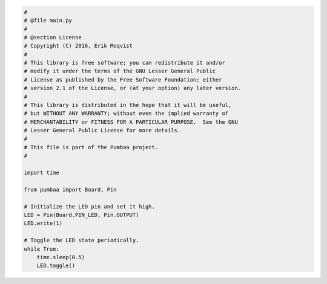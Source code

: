 .. code-block:: python

   #
   # @file main.py
   #
   # @section License
   # Copyright (C) 2016, Erik Moqvist
   #
   # This library is free software; you can redistribute it and/or
   # modify it under the terms of the GNU Lesser General Public
   # License as published by the Free Software Foundation; either
   # version 2.1 of the License, or (at your option) any later version.
   #
   # This library is distributed in the hope that it will be useful,
   # but WITHOUT ANY WARRANTY; without even the implied warranty of
   # MERCHANTABILITY or FITNESS FOR A PARTICULAR PURPOSE.  See the GNU
   # Lesser General Public License for more details.
   #
   # This file is part of the Pumbaa project.
   #
   
   import time
   
   from pumbaa import Board, Pin
   
   # Initialize the LED pin and set it high.
   LED = Pin(Board.PIN_LED, Pin.OUTPUT)
   LED.write(1)
   
   # Toggle the LED state periodically.
   while True:
       time.sleep(0.5)
       LED.toggle()

